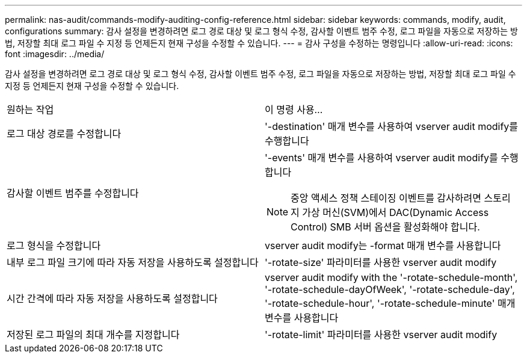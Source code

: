 ---
permalink: nas-audit/commands-modify-auditing-config-reference.html 
sidebar: sidebar 
keywords: commands, modify, audit, configurations 
summary: 감사 설정을 변경하려면 로그 경로 대상 및 로그 형식 수정, 감사할 이벤트 범주 수정, 로그 파일을 자동으로 저장하는 방법, 저장할 최대 로그 파일 수 지정 등 언제든지 현재 구성을 수정할 수 있습니다. 
---
= 감사 구성을 수정하는 명령입니다
:allow-uri-read: 
:icons: font
:imagesdir: ../media/


[role="lead"]
감사 설정을 변경하려면 로그 경로 대상 및 로그 형식 수정, 감사할 이벤트 범주 수정, 로그 파일을 자동으로 저장하는 방법, 저장할 최대 로그 파일 수 지정 등 언제든지 현재 구성을 수정할 수 있습니다.

[cols=""30"]
|===


| 원하는 작업 | 이 명령 사용... 


 a| 
로그 대상 경로를 수정합니다
 a| 
'-destination' 매개 변수를 사용하여 vserver audit modify를 수행합니다



 a| 
감사할 이벤트 범주를 수정합니다
 a| 
'-events' 매개 변수를 사용하여 vserver audit modify를 수행합니다


NOTE: 중앙 액세스 정책 스테이징 이벤트를 감사하려면 스토리지 가상 머신(SVM)에서 DAC(Dynamic Access Control) SMB 서버 옵션을 활성화해야 합니다.



 a| 
로그 형식을 수정합니다
 a| 
vserver audit modify는 -format 매개 변수를 사용합니다



 a| 
내부 로그 파일 크기에 따라 자동 저장을 사용하도록 설정합니다
 a| 
'-rotate-size' 파라미터를 사용한 vserver audit modify



 a| 
시간 간격에 따라 자동 저장을 사용하도록 설정합니다
 a| 
vserver audit modify with the '-rotate-schedule-month', '-rotate-schedule-dayOfWeek', '-rotate-schedule-day', '-rotate-schedule-hour', '-rotate-schedule-minute' 매개 변수를 사용합니다



 a| 
저장된 로그 파일의 최대 개수를 지정합니다
 a| 
'-rotate-limit' 파라미터를 사용한 vserver audit modify

|===